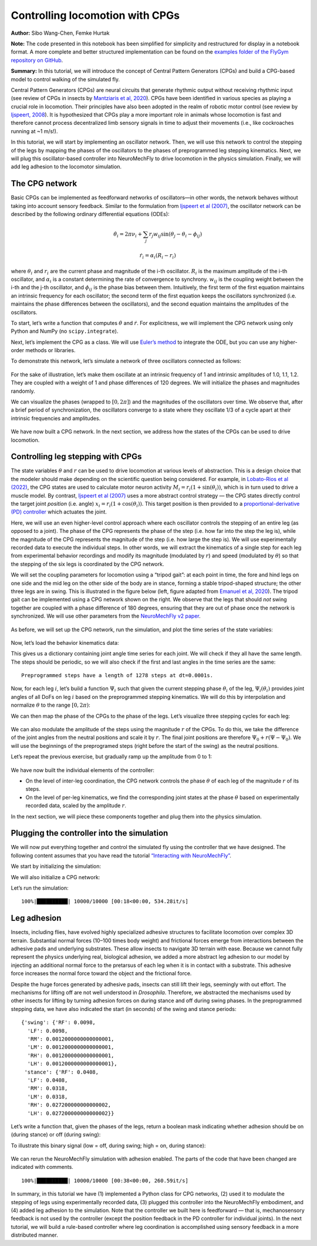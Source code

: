 Controlling locomotion with CPGs
================================

**Author:** Sibo Wang-Chen, Femke Hurtak

**Note:** The code presented in this notebook has been simplified for
simplicity and restructured for display in a notebook format. A more
complete and better structured implementation can be found on the
`examples folder of the FlyGym repository on
GitHub <https://github.com/NeLy-EPFL/flygym/tree/main/flygym/examples/>`__.

**Summary:** In this tutorial, we will introduce the concept of Central
Pattern Generators (CPGs) and build a CPG-based model to control walking
of the simulated fly.

Central Pattern Generators (CPGs) are neural circuits that generate
rhythmic output without receiving rhythmic input (see review of CPGs in insects by
`Mantziaris et al, 2020 <https://doi.org/10.1002/dneu.22738>`__). CPGs
have been identified in various species as playing a crucial role in
locomotion. Their principles have also been adopted in the
realm of robotic motor control (see review by `Ijspeert,
2008 <https://doi.org/10.1016/j.neunet.2008.03.014>`__). It is
hypothesized that CPGs play a more important role in animals whose
locomotion is fast and therefore cannot process decentralized 
limb sensory signals in time to adjust their movements (i.e.,
like cockroaches running at ~1 m/s!).

In this tutorial, we will start by implementing an oscillator network.
Then, we will use this network to control the stepping of the legs by
mapping the phases of the oscillators to the phases of preprogrammed leg
stepping kinematics. Next, we will plug this oscillator-based controller
into NeuroMechFly to drive locomotion in the physics simulation.
Finally, we will add leg adhesion to the locomotor simulation.

The CPG network
---------------

Basic CPGs can be implemented as feedforward networks of oscillators—in
other words, the network behaves without taking into account sensory
feedback. Similar to the formulation from `Ijspeert et al
(2007) <https://doi.org/10.1126/science.1138353>`__, the oscillator
network can be described by the following ordinary differential
equations (ODEs):

.. math::  \dot\theta_i = 2\pi\nu_i + \sum_{j} r_j w_{ij} \sin(\theta_j - \theta_i - \phi_{ij}) 

.. math::  \dot r_i = \alpha_i (R_i - r_i) 

where :math:`\theta_i` and :math:`r_i` are the current phase and
magnitude of the i-th oscillator. :math:`R_i` is the maximum amplitude
of the i-th oscillator, and :math:`\alpha_i` is a constant determining
the rate of convergence to synchrony. :math:`w_{ij}` is the coupling
weight between the i-th and the j-th oscillator, and :math:`\phi_{ij}`
is the phase bias between them. Intuitively, the first term of the first
equation maintains an intrinsic frequency for each oscillator; the
second term of the first equation keeps the oscillators synchronized
(i.e. maintains the phase differences between the oscillators), and the
second equation maintains the amplitudes of the oscillators.

To start, let’s write a function that computes :math:`\dot\theta` and
:math:`\dot r`. For explicitness, we will implement the CPG network
using only Python and NumPy (no ``scipy.integrate``).

.. code-block:: ipython3
    :linenos:

    import numpy as np
    
    
    def calculate_ddt(theta, r, w, phi, nu, R, alpha):
        """Given the current state variables theta, r and network parameters
        w, phi, nu, R, alpha, calculate the time derivatives of theta and r."""
        intrinsic_term = 2 * np.pi * nu
        phase_diff = theta[np.newaxis, :] - theta[:, np.newaxis]
        coupling_term = (r * w * np.sin(phase_diff - phi)).sum(axis=1)
        dtheta_dt = intrinsic_term + coupling_term
        dr_dt = alpha * (R - r)
        return dtheta_dt, dr_dt

Next, let’s implement the CPG as a class. We will use `Euler’s
method <https://en.wikipedia.org/wiki/Euler_method>`__ to integrate the
ODE, but you can use any higher-order methods or libraries.

.. code-block:: ipython3
    :linenos:

    # Fix random seed for reproducibility
    np.random.seed(0)


    class CPGNetwork:
        def __init__(
            self,
            timestep,
            intrinsic_freqs,
            intrinsic_amps,
            coupling_weights,
            phase_biases,
            convergence_coefs,
            init_phases=None,
            init_magnitudes=None,
        ) -> None:
            """Initialize a CPG network consisting of N oscillators.

            Parameters
            ----------
            timestep : float
                The timestep of the simulation.
            intrinsic_freqs : np.ndarray
                The intrinsic frequencies of the oscillators, shape (N,).
            intrinsic_amps : np.ndarray
                The intrinsic amplitude of the oscillators, shape (N,).
            coupling_weights : np.ndarray
                The coupling weights between the oscillators, shape (N, N).
            phase_biases : np.ndarray
                The phase biases between the oscillators, shape (N, N).
            convergence_coefs : np.ndarray
                Coefficients describing the rate of convergence to oscillator
                intrinsic amplitudes, shape (N,).
            init_phases : np.ndarray, optional
                Initial phases of the oscillators, shape (N,). The phases are
                randomly initialized if not provided.
            init_magnitudes : np.ndarray, optional
                Initial magnitudes of the oscillators, shape (N,). The
                magnitudes are randomly initialized if not provided.
            """
            self.timestep = timestep
            self.num_cpgs = intrinsic_freqs.size
            self.intrinsic_freqs = intrinsic_freqs
            self.intrinsic_amps = intrinsic_amps
            self.coupling_weights = coupling_weights
            self.phase_biases = phase_biases
            self.convergence_coefs = convergence_coefs

            self.reset(init_phases, init_magnitudes)

            # Check if the parameters have the right shape
            assert intrinsic_freqs.shape == (self.num_cpgs,)
            assert coupling_weights.shape == (self.num_cpgs, self.num_cpgs)
            assert phase_biases.shape == (self.num_cpgs, self.num_cpgs)
            assert convergence_coefs.shape == (self.num_cpgs,)
            assert self.curr_phases.shape == (self.num_cpgs,)
            assert self.curr_magnitudes.shape == (self.num_cpgs,)

        def step(self):
            """Integrate the ODEs using Euler's method."""
            dtheta_dt, dr_dt = calculate_ddt(
                theta=self.curr_phases,
                r=self.curr_magnitudes,
                w=self.coupling_weights,
                phi=self.phase_biases,
                nu=self.intrinsic_freqs,
                R=self.intrinsic_amps,
                alpha=self.convergence_coefs,
            )
            self.curr_phases += dtheta_dt * self.timestep
            self.curr_magnitudes += dr_dt * self.timestep

        def reset(self, init_phases=None, init_magnitudes=None):
            if init_phases is None:
                self.curr_phases = np.random.random(self.num_cpgs) * 2 * np.pi
            else:
                self.curr_phases = init_phases

            if init_magnitudes is None:
                self.curr_magnitudes = np.random.random(self.num_cpgs) * self.intrinsic_amps
            else:
                self.curr_magnitudes = init_magnitudes

To demonstrate this network, let’s simulate a network of three oscillators
connected as follows:

.. figure:: https://raw.githubusercontent.com/NeLy-EPFL/_media/main/flygym/simple_cpg.png
   :width: 500

For the sake of illustration, let’s make them oscillate at an intrinsic
frequency of 1 and intrinsic amplitudes of 1.0, 1.1, 1.2. They are
coupled with a weight of 1 and phase differences of 120 degrees. We
will initialize the phases and magnitudes randomly.

.. code-block:: ipython3
    :linenos:

    intrinsic_freqs = np.ones(3)
    intrinsic_amps = np.array([1.0, 1.1, 1.2])
    coupling_weights = np.array(
        [
            [0, 1, 0],
            [1, 0, 1],
            [0, 1, 0],
        ]
    )
    phase_biases = np.deg2rad(
        np.array(
            [
                [0, 120, 0],
                [-120, 0, 120],
                [0, -120, 0],
            ]
        )
    )
    convergence_coefs = np.ones(3)
    
    network = CPGNetwork(
        timestep=1e-3,
        intrinsic_freqs=intrinsic_freqs,
        intrinsic_amps=intrinsic_amps,
        coupling_weights=coupling_weights,
        phase_biases=phase_biases,
        convergence_coefs=convergence_coefs,
    )
    
    num_steps = int(10 / network.timestep)
    phase_hist = np.empty((num_steps, 3))
    magnitude_hist = np.empty((num_steps, 3))
    
    # Simulate the network
    for i in range(num_steps):
        network.step()
        phase_hist[i, :] = network.curr_phases
        magnitude_hist[i, :] = network.curr_magnitudes

We can visualize the phases (wrapped to
:math:`[0, 2\pi]`) and the magnitudes of the oscillators over time. We
observe that, after a brief period of synchronization, the oscillators
converge to a state where they oscillate 1/3 of a cycle apart at their
intrinsic frequencies and amplitudes.

.. code-block:: ipython3
    :linenos:

    import matplotlib.pyplot as plt
    
    
    fig, axs = plt.subplots(2, 1, figsize=(5, 5), sharex=True)
    t = np.arange(num_steps) * network.timestep
    axs[0].plot(t, phase_hist % (2 * np.pi), linewidth=1)
    axs[0].set_yticks([0, np.pi, 2 * np.pi])
    axs[0].set_yticklabels(["0", r"$\pi$", r"$2\pi$"])
    axs[0].set_ylabel("Phase")
    axs[1].plot(t, magnitude_hist, linewidth=1)
    axs[1].set_ylabel("Magnitude")
    axs[1].set_xlabel("Time (s)")
    fig.savefig("./outputs/simple_cpg_rollout.png")



.. figure:: https://raw.githubusercontent.com/NeLy-EPFL/_media/main/flygym/simple_cpg_rollout.png
   :width: 500

We have now built a CPG network. In the next section, we address how the
states of the CPGs can be used to drive locomotion.

Controlling leg stepping with CPGs
----------------------------------

The state variables :math:`\theta` and :math:`r` can be used to drive
locomotion at various levels of abstraction. This is a design choice
that the modeler should make depending on the scientific question being considered. 
For example, in `Lobato-Rios et al
(2022) <https://doi.org/10.1038/s41592-022-01466-7>`__, the CPG states
are used to calculate motor neuron activity
:math:`M_i = r_i (1 + \sin(\theta_i))`, which is in turn used to drive a
muscle model. By contrast, `Ijspeert et al
(2007) <https://doi.org/10.1126/science.1138353>`__ uses a more abstract
control strategy — the CPG states directly control the target joint
*position* (i.e. angle) :math:`x_i = r_i (1 + \cos(\theta_i))`. This
target position is then provided to a `proportional-derivative (PD)
controller <https://www.matthewpeterkelly.com/tutorials/pdControl/index.html>`__
which actuates the joint.

Here, we will use an even higher-level control approach where each
oscillator controls the stepping of an entire leg (as opposed to a joint).
The phase of the CPG represents the phase of the step (i.e. how far into
the step the leg is), while the magnitude of the CPG represents the
magnitude of the step (i.e. how large the step is). We will use
experimentally recorded data to execute the individual steps. In other
words, we will extract the kinematics of a single step for each leg from
experimental behavior recordings and modify its magnitude (modulated by
:math:`r`) and speed (modulated by :math:`\theta`) so that the stepping
of the six legs is coordinated by the CPG network.

We will set the coupling parameters for locomotion using a “tripod gait”: at
each point in time, the fore and hind legs on one side and the mid leg
on the other side of the body are in stance, forming a stable tripod-shaped
structure; the other three legs are in swing. This is illustrated in the
figure below (left, figure adapted from `Emanuel et al,
2020 <https://doi.org/10.3389/fphys.2020.00135>`__). The tripod gait can
be implemented using a CPG network shown on the right. We observe that
the legs that should *not* swing together are coupled with a phase
difference of 180 degrees, ensuring that they are out of phase once the
network is synchronized. We will use other parameters from the
`NeuroMechFly v2
paper <https://www.biorxiv.org/content/10.1101/2023.09.18.556649>`__.

.. figure:: https://raw.githubusercontent.com/NeLy-EPFL/_media/main/flygym/tripod_cpg.png
   :width: 600

As before, we will set up the CPG network, run the simulation, and plot
the time series of the state variables:

.. code-block:: ipython3
    :linenos:

    intrinsic_freqs = np.ones(6) * 12
    intrinsic_amps = np.ones(6) * 1
    phase_biases = np.pi * np.array(
        [
            [0, 1, 0, 1, 0, 1],
            [1, 0, 1, 0, 1, 0],
            [0, 1, 0, 1, 0, 1],
            [1, 0, 1, 0, 1, 0],
            [0, 1, 0, 1, 0, 1],
            [1, 0, 1, 0, 1, 0],
        ]
    )
    coupling_weights = (phase_biases > 0) * 10
    convergence_coefs = np.ones(6) * 20
    
    network = CPGNetwork(
        timestep=1e-4,
        intrinsic_freqs=intrinsic_freqs,
        intrinsic_amps=intrinsic_amps,
        coupling_weights=coupling_weights,
        phase_biases=phase_biases,
        convergence_coefs=convergence_coefs,
    )
    
    # Simulate the network
    num_steps = int(1 / network.timestep)
    phase_hist = np.empty((num_steps, 6))
    magnitude_hist = np.empty((num_steps, 6))
    for i in range(num_steps):
        network.step()
        phase_hist[i, :] = network.curr_phases
        magnitude_hist[i, :] = network.curr_magnitudes
    
    # Visualize
    fig, axs = plt.subplots(2, 1, figsize=(5, 5), sharex=True)
    t = np.arange(num_steps) * network.timestep
    axs[0].plot(t, phase_hist % (2 * np.pi), linewidth=1)
    axs[0].set_yticks([0, np.pi, 2 * np.pi])
    axs[0].set_yticklabels(["0", r"$\pi$", r"$2\pi$"])
    axs[0].set_ylabel("Phase")
    axs[1].plot(t, magnitude_hist, linewidth=1)
    axs[1].set_ylabel("Magnitude")
    axs[1].set_xlabel("Time (s)")
    fig.savefig("./outputs/tripod_cpg_rollout.png")



.. figure:: https://raw.githubusercontent.com/NeLy-EPFL/_media/main/flygym/tripod_cpg_rollout.png
   :width: 500

Now, let’s load the behavior kinematics data:

.. code-block:: ipython3
    :linenos:

    import pickle
    from flygym.util import get_data_path
    
    
    single_steps_path = get_data_path("flygym", "data") / "behavior/single_steps.pkl"
    with open(single_steps_path, "rb") as f:
        single_steps_data = pickle.load(f)

This gives us a dictionary containing joint angle time series for each
joint. We will check if they all have the same length. The steps should
be periodic, so we will also check if the first and last angles in the
time series are the same:

.. code-block:: ipython3
    :linenos:

    preprogrammed_steps_length = len(single_steps_data["joint_LFCoxa"])
    preprogrammed_steps_timestep = single_steps_data["meta"]["timestep"]
    print(
        f"Preprogrammed steps have a length of {preprogrammed_steps_length} steps "
        f"at dt={preprogrammed_steps_timestep}s."
    )
    for k, v in single_steps_data.items():
        if k.startswith("joint_"):
            assert len(v) == preprogrammed_steps_length
            assert v[0] == v[-1]


.. parsed-literal::

    Preprogrammed steps have a length of 1278 steps at dt=0.0001s.


Now, for each leg :math:`i`, let’s build a function :math:`\Psi_i` such
that given the current stepping phase :math:`\theta_i` of the leg,
:math:`\Psi_i(\theta_i)` provides joint angles of all DoFs on leg
:math:`i` based on the preprogrammed stepping kinematics. We will do
this by interpolation and normalize :math:`\theta` to the range
:math:`[0, 2\pi)`:

.. code-block:: ipython3
    :linenos:

    from scipy.interpolate import CubicSpline
    
    legs = [f"{side}{pos}" for side in "LR" for pos in "FMH"]
    dofs_per_leg = [
        "Coxa",
        "Coxa_roll",
        "Coxa_yaw",
        "Femur",
        "Femur_roll",
        "Tibia",
        "Tarsus1",
    ]
    phase_grid = np.linspace(0, 2 * np.pi, preprogrammed_steps_length)
    psi_funcs = {}
    for leg in legs:
        joint_angles = np.array(
            [single_steps_data[f"joint_{leg}{dof}"] for dof in dofs_per_leg]
        )
        psi_funcs[leg] = CubicSpline(phase_grid, joint_angles, axis=1, bc_type="periodic")

We can then map the phase of the CPGs to the phase of the legs. Let’s
visualize three stepping cycles for each leg:

.. code-block:: ipython3
    :linenos:

    theta_ts = np.linspace(0, 3 * 2 * np.pi, 10000)
    
    joint_angles_by_leg = {}
    for leg, psi_func in psi_funcs.items():
        joint_angles_by_leg[leg] = psi_func(theta_ts)
    
    fig, axs = plt.subplots(3, 2, figsize=(7, 5), sharex=True, sharey=True)
    for i_side, side in enumerate("LR"):
        for i_pos, pos in enumerate("FMH"):
            leg = f"{side}{pos}"
            ax = axs[i_pos, i_side]
            psi_func = psi_funcs[leg]
            joint_angles = np.rad2deg(joint_angles_by_leg[leg])
            for i_dof, dof_name in enumerate(dofs_per_leg):
                legend = dof_name if i_pos == 0 and i_side == 0 else None
                ax.plot(theta_ts, joint_angles[i_dof, :], linewidth=1, label=legend)
            if i_pos == 2:
                ax.set_xlabel("Phase")
                ax.set_xticks(np.pi * np.arange(7))
                ax.set_xticklabels(["0" if x == 0 else fr"{x}$\pi$" for x in np.arange(7)])
            if i_side == 0:
                ax.set_ylabel(r"DoF angle ($\degree$)")
            ax.set_title(f"{leg} leg")
            ax.set_ylim(-180, 180)
            ax.set_yticks([-180, -90, 0, 90, 180])
    fig.legend(loc=7)
    fig.tight_layout()
    fig.subplots_adjust(right=0.8)
    fig.savefig("./outputs/three_steps_phase_only.png")



.. figure:: https://raw.githubusercontent.com/NeLy-EPFL/_media/main/flygym/three_steps_phase_only.png
   :width: 700

We can also modulate the amplitude of the steps using the magnitude
:math:`r` of the CPGs. To do this, we take the difference of the joint
angles from the neutral positions and scale it by :math:`r`. The final
joint positions are therefore :math:`\Psi_0 + r(\Psi - \Psi_0)`. We will
use the beginnings of the preprogramed steps (right before the start of
the swing) as the neutral positions.

Let’s repeat the previous exercise, but gradually ramp up the amplitude
from 0 to 1:

.. code-block:: ipython3
    :linenos:

    theta_ts = np.linspace(0, 3 * 2 * np.pi, 10000)
    r_ts = np.linspace(0, 1, 10000)
    
    ##### THIS SECTION HAS CHANGED #####
    joint_angles_by_leg = {}
    for leg, psi_func in psi_funcs.items():
        neutral_pos = psi_func(0)[:, np.newaxis]
        joint_angles_by_leg[leg] = neutral_pos + r_ts * (psi_func(theta_ts) - neutral_pos)
    ####################################
    
    fig, axs = plt.subplots(3, 2, figsize=(7, 5), sharex=True, sharey=True)
    for i_side, side in enumerate("LR"):
        for i_pos, pos in enumerate("FMH"):
            leg = f"{side}{pos}"
            ax = axs[i_pos, i_side]
            psi_func = psi_funcs[leg]
            joint_angles = np.rad2deg(joint_angles_by_leg[leg])
            for i_dof, dof_name in enumerate(dofs_per_leg):
                legend = dof_name if i_pos == 0 and i_side == 0 else None
                ax.plot(theta_ts, joint_angles[i_dof, :], linewidth=1, label=legend)
            if i_pos == 2:
                ax.set_xlabel("Phase")
                ax.set_xticks(np.pi * np.arange(7))
                ax.set_xticklabels(["0" if x == 0 else fr"{x}$\pi$" for x in np.arange(7)])
            if i_side == 0:
                ax.set_ylabel(r"DoF angle ($\degree$)")
            ax.set_title(f"{leg} leg")
            ax.set_ylim(-180, 180)
            ax.set_yticks([-180, -90, 0, 90, 180])
    fig.legend(loc=7)
    fig.tight_layout()
    fig.subplots_adjust(right=0.8)
    fig.savefig("./outputs/three_steps_amp_modulated.png")



.. figure:: https://raw.githubusercontent.com/NeLy-EPFL/_media/main/flygym/three_steps_amp_modulated.png
   :width: 700

We have now built the individual elements of the controller:

- On the level of inter-leg coordination, the CPG network controls the phase :math:`\theta` of each leg of the magnitude :math:`r` of its steps.
- On the level of per-leg kinematics, we find the corresponding joint states at the phase :math:`\theta` based on experimentally recorded data, scaled by the amplitude :math:`r`.

In the next section, we will piece these components together and plug them
into the physics simulation.

Plugging the controller into the simulation
-------------------------------------------

We will now put everything together and control the simulated fly using
the controller that we have designed. The following content assumes that
you have read the tutorial `“Interacting with
NeuroMechFly” <https://neuromechfly.org/tutorials/gym_basics_and_kinematic_replay.html>`__.

We start by initializing the simulation:

.. code-block:: ipython3
    :linenos:

    import flygym
    import flygym.preprogrammed
    
    run_time = 1
    sim_params = flygym.Parameters(
        timestep=1e-4, render_mode="saved", render_playspeed=0.1, draw_contacts=True
    )
    nmf = flygym.NeuroMechFly(
        sim_params=sim_params,
        init_pose="stretch",
        actuated_joints=flygym.preprogrammed.all_leg_dofs,
        control="position",
    )

We will also initialize a CPG network:

.. code-block:: ipython3
    :linenos:

    intrinsic_freqs = np.ones(6) * 12
    intrinsic_amps = np.ones(6) * 1
    phase_biases = np.pi * np.array(
        [
            [0, 1, 0, 1, 0, 1],
            [1, 0, 1, 0, 1, 0],
            [0, 1, 0, 1, 0, 1],
            [1, 0, 1, 0, 1, 0],
            [0, 1, 0, 1, 0, 1],
            [1, 0, 1, 0, 1, 0],
        ]
    )
    coupling_weights = (phase_biases > 0) * 10
    convergence_coefs = np.ones(6) * 20
    
    cpg_network = CPGNetwork(
        timestep=1e-4,
        intrinsic_freqs=intrinsic_freqs,
        intrinsic_amps=intrinsic_amps,
        coupling_weights=coupling_weights,
        phase_biases=phase_biases,
        convergence_coefs=convergence_coefs,
    )

Let’s run the simulation:

.. code-block:: ipython3
    :linenos:

    from tqdm import trange
    
    obs, info = nmf.reset()
    for i in trange(int(run_time / sim_params.timestep)):
        cpg_network.step()
        joints_angles = {}
        for i, leg in enumerate(legs):
            psi = psi_funcs[leg](cpg_network.curr_phases[i])
            psi_0 = psi_funcs[leg](0)
            adjusted_psi = psi_0 + cpg_network.curr_magnitudes[i] * (psi - psi_0)
            for dof, angle in zip(dofs_per_leg, adjusted_psi):
                joints_angles[f"joint_{leg}{dof}"] = angle
        action = {"joints": np.array([joints_angles[dof] for dof in nmf.actuated_joints])}
        obs, reward, terminated, truncated, info = nmf.step(action)
        nmf.render()
    
    nmf.save_video("./outputs/cpg_controller.mp4")


.. parsed-literal::

    100%|██████████| 10000/10000 [00:18<00:00, 534.28it/s]


.. raw:: html

   <video src="https://raw.githubusercontent.com/NeLy-EPFL/_media/main/flygym/cpg_controller.mp4" controls="controls" style="max-width: 730px;"></video>



Leg adhesion
------------

Insects, including flies, have evolved highly specialized adhesive
structures to facilitate locomotion over complex 3D terrain. Substantial
normal forces (10–100 times body weight) and frictional forces emerge
from interactions between the adhesive pads and underlying substrates. These
allow insects to navigate 3D terrain with ease. Because we cannot fully
represent the physics underlying real, biological adhesion, we added a
more abstract leg adhesion to our model by injecting an additional
normal force to the pretarsus of each leg when it is in contact with a
substrate. This adhesive force increases the normal force toward the
object and the frictional force.

Despite the huge forces generated by adhesive pads, insects can still
lift their legs, seemingly with out effort. The mechanisms for lifting
off are not well understood in *Drosophila*. Therefore, we abstracted
the mechanisms used by other insects for lifting by turning adhesion
forces on during stance and off during swing phases. In the preprogrammed
stepping data, we have also indicated the start (in seconds) of the
swing and stance periods:

.. code-block:: ipython3
    :linenos:

    single_steps_data["swing_stance_time"]




.. parsed-literal::

    {'swing': {'RF': 0.0098,
      'LF': 0.0098,
      'RM': 0.0012000000000000001,
      'LM': 0.0012000000000000001,
      'RH': 0.0012000000000000001,
      'LH': 0.0012000000000000001},
     'stance': {'RF': 0.0408,
      'LF': 0.0408,
      'RM': 0.0318,
      'LM': 0.0318,
      'RH': 0.027200000000000002,
      'LH': 0.027200000000000002}}



Let’s write a function that, given the phases of the legs, return a
boolean mask indicating whether adhesion should be on (during stance) or
off (during swing):

.. code-block:: ipython3
    :linenos:

    swing_start = np.empty(6)
    swing_end = np.empty(6)
    for i, leg in enumerate(legs):
        swing_start[i] = single_steps_data["swing_stance_time"]["swing"][leg]
        swing_end[i] = single_steps_data["swing_stance_time"]["stance"][leg]
    swing_start /= preprogrammed_steps_length * preprogrammed_steps_timestep
    swing_start *= 2 * np.pi
    swing_end /= preprogrammed_steps_length * preprogrammed_steps_timestep
    swing_end *= 2 * np.pi
    
    
    def get_adhesion_onoff(theta):
        theta = theta % (2 * np.pi)
        return ~((theta > swing_start) & (theta < swing_end)).squeeze()

To illustrate this binary signal (low = off, during swing; high = on,
during stance):

.. code-block:: ipython3
    :linenos:

    onoff_signal = np.zeros((6, phase_grid.size), dtype=bool)
    for i in range(phase_grid.size):
        onoff_signal[:, i] = get_adhesion_onoff(phase_grid[i])
    
    fig, ax = plt.subplots(figsize=(4, 2))
    for i in range(6):
        ax.plot(phase_grid, onoff_signal[i, :] - i * 1.5)
    ax.set_yticks(-np.arange(6) * 1.5 + 0.5)
    ax.set_yticklabels(legs)
    ax.set_xticks(np.arange(5) * np.pi / 2)
    ax.set_xticklabels(["0", r"$\pi/2$", r"$\pi$", r"3$\pi$/2", r"$2\pi$"])
    ax.set_xlabel("Phase")
    ax.set_ylabel("Adhesion on/off")
    fig.savefig("./outputs/adhesion_signal.png")



.. figure:: https://raw.githubusercontent.com/NeLy-EPFL/_media/main/flygym/adhesion_signal.png
   :width: 400

We can rerun the NeuroMechFly simulation with adhesion enabled. The
parts of the code that have been changed are indicated with comments.

.. code-block:: ipython3
    :linenos:

    run_time = 1
    sim_params = flygym.Parameters(
        timestep=1e-4,
        render_mode="saved",
        render_playspeed=0.1,
        enable_adhesion=True,  # THIS HAS CHANGED
        draw_adhesion=True,  # THIS HAS CHANGED (tarsus color indicates adhesion on/off)
    )
    nmf = flygym.NeuroMechFly(
        sim_params=sim_params,
        init_pose="stretch",
        actuated_joints=flygym.preprogrammed.all_leg_dofs,
        control="position",
    )
    
    cpg_network.reset()
    
    obs, info = nmf.reset()
    for i in trange(int(run_time / sim_params.timestep)):
        cpg_network.step()
        joints_angles = {}
        for i, leg in enumerate(legs):
            psi = psi_funcs[leg](cpg_network.curr_phases[i])
            psi_0 = psi_funcs[leg](0)
            adjusted_psi = psi_0 + cpg_network.curr_magnitudes[i] * (psi - psi_0)
            for dof, angle in zip(dofs_per_leg, adjusted_psi):
                joints_angles[f"joint_{leg}{dof}"] = angle
        adhesion_onoff = get_adhesion_onoff(cpg_network.curr_phases)
        action = {
            "joints": np.array([joints_angles[dof] for dof in nmf.actuated_joints]),
            ##### THIS LINE IS NEW #####
            "adhesion": adhesion_onoff.astype(int),
            ############################
        }
        obs, reward, terminated, truncated, info = nmf.step(action)
        nmf.render()
    
    nmf.save_video("./outputs/cpg_controller_with_adhesion.mp4")


.. parsed-literal::

    100%|██████████| 10000/10000 [00:38<00:00, 260.59it/s]


.. raw:: html

   <video src="https://raw.githubusercontent.com/NeLy-EPFL/_media/main/flygym/cpg_controller_with_adhesion.mp4" controls="controls" style="max-width: 730px;"></video>


In summary, in this tutorial we have (1) implemented a Python class for CPG networks, (2)
used it to modulate the stepping of legs using experimentally recorded
data, (3) plugged this controller into the NeuroMechFly embodiment, and
(4) added leg adhesion to the simulation. Note that the controller we
built here is feedforward — that is, mechanosensory feedback is not used
by the controller (except the position feedback in the PD controller for
individual joints). In the next tutorial, we will build a rule-based
controller where leg coordination is accomplished using sensory feedback in a
more distributed manner.
